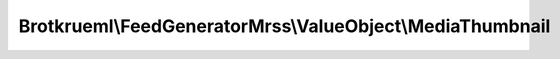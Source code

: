 .. Generated by https://github.com/TYPO3-Documentation/t3docs-codesnippets

================================================================================
Brotkrueml\\FeedGeneratorMrss\\ValueObject\\MediaThumbnail
================================================================================

.. php:namespace::  Brotkrueml\FeedGeneratorMrss\ValueObject

.. php:class:: MediaThumbnail

   .. php:method:: __construct(string $url, int $height = 0, int $width = 0, string $time = '')

   :param string $url: The url of the thumbnail.
   :param int $height: The height of the thumbnail. Setting to 0 omits the attribute.
   :param int $width: The width of the thumbnail. Setting to 0 omits the attribute.
   :param string $time: The time offset in relation to the media object.

   .. php:method:: getUrl()

      :returntype: string

   .. php:method:: getHeight()

      :returntype: int

   .. php:method:: getWidth()

      :returntype: int

   .. php:method:: getTime()

      :returntype: string


